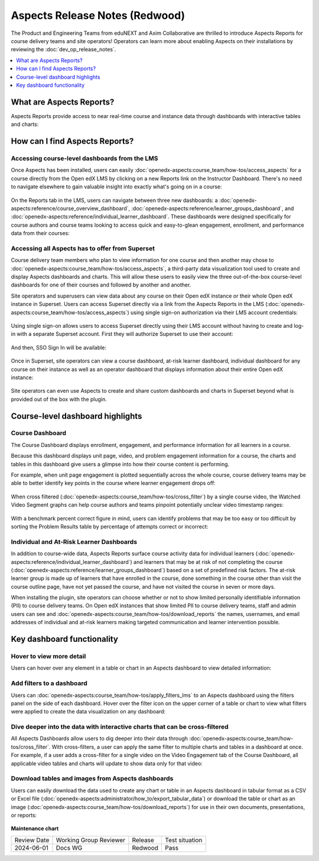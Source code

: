 Aspects Release Notes (Redwood)
###############################

The Product and Engineering Teams from eduNEXT and Axim Collaborative are
thrilled to introduce Aspects Reports for course delivery teams and site
operators! Operators can learn more about enabling Aspects on their
installations by reviewing the :doc:`dev_op_release_notes`.

.. contents::
  :local:
  :depth: 1

What are Aspects Reports?
*************************

Aspects Reports provide access to near real-time course and instance data
through dashboards with interactive tables and charts:

   .. image:: /_images/release_notes/redwood/aspects_screenshot1.png

How can I find Aspects Reports?
*******************************

Accessing course-level dashboards from the LMS
==============================================

Once Aspects has been installed, users can easily :doc:`openedx-aspects:course_team/how-tos/access_aspects` for a
course directly from the Open edX LMS by clicking on a new Reports link on the
Instructor Dashboard. There's no need to navigate elsewhere to gain valuable
insight into exactly what's going on in a course:

   .. image:: /_images/release_notes/redwood/aspects_screenshot2.png

On the Reports tab in the LMS, users can navigate between three new dashboards:
a :doc:`openedx-aspects:reference/course_overview_dashboard`, :doc:`openedx-aspects:reference/learner_groups_dashboard`, and :doc:`openedx-aspects:reference/individual_learner_dashboard`. These dashboards were
designed specifically for course authors and course teams looking to access
quick and easy-to-glean engagement, enrollment, and performance data from their
courses:

   .. image:: /_images/release_notes/redwood/aspects_screenshot3.png

Accessing all Aspects has to offer from Superset
================================================

Course delivery team members who plan to view information for one course and
then another may chose to :doc:`openedx-aspects:course_team/how-tos/access_aspects`, a third-party data
visualization tool used to create and display Aspects dashboards and charts.
This will allow these users to easily view the three out-of-the-box course-level
dashboards for one of their courses and followed by another and another.

Site operators and superusers can view data about any course on their Open edX
instance or their whole Open edX instance in Superset. 
Users can access Superset directly via a link from the Aspects Reports in the LMS 
(:doc:`openedx-aspects:course_team/how-tos/access_aspects`) using single sign-on authorization via their LMS account credentials:

   .. image:: /_images/release_notes/redwood/aspects_screenshot4.png

Using single sign-on allows users to access Superset directly using their LMS
account without having to create and log-in with a separate Superset account.
First they will authorize Superset to use their account:

   .. image:: /_images/release_notes/redwood/aspects_screenshot5.png

And then, SSO Sign In will be available:

   .. image:: /_images/release_notes/redwood/aspects_screenshot6.png

Once in Superset, site operators can view a course dashboard, at-risk learner
dashboard, individual dashboard for any course on their instance as well as an
operator dashboard that displays information about their entire Open edX
instance:

   .. image:: /_images/release_notes/redwood/aspects_screenshot7.png

Site operators can even use Aspects to create and share custom dashboards and
charts in Superset beyond what is provided out of the box with the plugin.

Course-level dashboard highlights
*********************************

Course Dashboard
================

The Course Dashboard displays enrollment, engagement, and performance
information for all learners in a course.

Because this dashboard displays unit page, video, and problem engagement
information for a course, the charts and tables in this dashboard give users a
glimpse into how their course content is performing.

For example, when unit page engagement is plotted sequentially across the whole
course, course delivery teams may be able to better identify key points in the
course where learner engagement drops off:

   .. image:: /_images/release_notes/redwood/aspects_screenshot8.png

When cross filtered (:doc:`openedx-aspects:course_team/how-tos/cross_filter`) by a single
course video, the Watched Video Segment graphs can help course authors and teams
pinpoint potentially unclear video timestamp ranges:

   .. image:: /_images/release_notes/redwood/aspects_screenshot9.png

With a benchmark percent correct figure in mind, users can identify problems
that may be too easy or too difficult by sorting the Problem Results table by
percentage of attempts correct or incorrect:

   .. image:: /_images/release_notes/redwood/aspects_screenshot10.png


Individual and At-Risk Learner Dashboards
=========================================

In addition to course-wide data, Aspects Reports surface course activity data
for individual learners (:doc:`openedx-aspects:reference/individual_learner_dashboard`) and
learners that may be at risk of not completing the course 
(:doc:`openedx-aspects:reference/learner_groups_dashboard`) based on a set of predefined
risk factors. The at-risk learner group is made up of learners that have
enrolled in the course, done something in the course other than visit the course
outline page, have not yet passed the course, and have not visited the course in
seven or more days.

When installing the plugin, site operators can choose whether or not to show
limited personally identifiable information (PII) to course delivery teams. On
Open edX instances that show limited PII to course delivery teams, staff and
admin users can see and :doc:`openedx-aspects:course_team/how-tos/download_reports` the names, usernames, and email
addresses of individual and at-risk learners making targeted communication and
learner intervention possible.

Key dashboard functionality
***************************

Hover to view more detail
=========================

Users can hover over any element in a table or chart in an Aspects dashboard to
view detailed information:

   .. image:: /_images/release_notes/redwood/aspects_screenshot11.png

Add filters to a dashboard
==========================

Users can :doc:`openedx-aspects:course_team/how-tos/apply_filters_lms` to an
Aspects dashboard using the filters panel on the side of each dashboard. Hover
over the filter icon on the upper corner of a table or chart to view what
filters were applied to create the data visualization on any dashboard:

   .. image:: /_images/release_notes/redwood/aspects_screenshot12.png

Dive deeper into the data with interactive charts that can be cross-filtered
============================================================================

All Aspects Dashboards allow users to dig deeper into their data through
:doc:`openedx-aspects:course_team/how-tos/cross_filter`. With
cross-filters, a user can apply the same filter to multiple charts and tables in
a dashboard at once. For example, if a user adds a cross-filter for a single
video on the Video Engagement tab of the Course Dashboard, all applicable video
tables and charts will update to show data only for that video:

   .. image:: /_images/release_notes/redwood/aspects_screenshot13.png

Download tables and images from Aspects dashboards
==================================================

Users can easily download the data used to create any chart or table in an Aspects dashboard in tabular format as a
CSV or Excel file (:doc:`openedx-aspects:administrator/how_to/export_tabular_data`) or download the table or chart as
an image (:doc:`openedx-aspects:course_team/how-tos/download_reports`) for use in their own
documents, presentations, or reports:

   .. image:: /_images/release_notes/redwood/aspects_screenshot14.png



**Maintenance chart**

+--------------+-------------------------------+----------------+--------------------------------+
| Review Date  | Working Group Reviewer        |   Release      |Test situation                  |
+--------------+-------------------------------+----------------+--------------------------------+
|2024-06-01    |Docs WG                        | Redwood        |  Pass                          |
+--------------+-------------------------------+----------------+--------------------------------+

